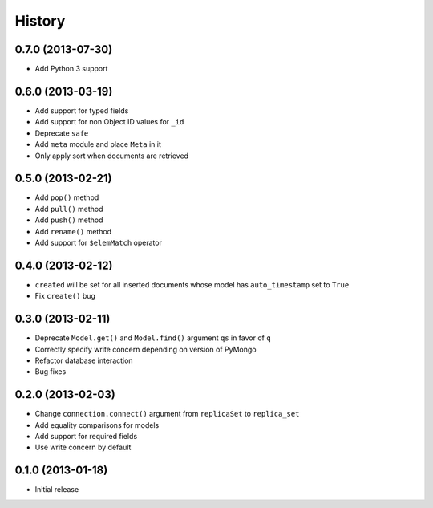 History
-------

0.7.0 (2013-07-30)
++++++++++++++++++

- Add Python 3 support

0.6.0 (2013-03-19)
++++++++++++++++++

- Add support for typed fields
- Add support for non Object ID values for ``_id``
- Deprecate ``safe``
- Add ``meta`` module and place ``Meta`` in it
- Only apply sort when documents are retrieved

0.5.0 (2013-02-21)
++++++++++++++++++

- Add ``pop()`` method
- Add ``pull()`` method
- Add ``push()`` method
- Add ``rename()`` method
- Add support for ``$elemMatch`` operator


0.4.0 (2013-02-12)
++++++++++++++++++

- ``created`` will be set for all inserted documents whose model has
  ``auto_timestamp`` set to ``True``
- Fix ``create()`` bug

0.3.0 (2013-02-11)
++++++++++++++++++

- Deprecate ``Model.get()`` and ``Model.find()`` argument ``qs`` in
  favor of ``q``
- Correctly specify write concern depending on version of PyMongo
- Refactor database interaction
- Bug fixes


0.2.0 (2013-02-03)
++++++++++++++++++

- Change ``connection.connect()`` argument from ``replicaSet`` to
  ``replica_set``
- Add equality comparisons for models
- Add support for required fields
- Use write concern by default

0.1.0 (2013-01-18)
++++++++++++++++++

- Initial release

